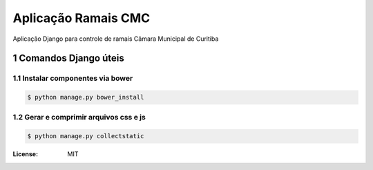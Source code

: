 Aplicação Ramais CMC
####################

Aplicação Django para controle de ramais Câmara Municipal de Curitiba



.. section-numbering::



Comandos Django úteis
=====================

Instalar componentes via bower
------------------------------

.. code-block:: bash

    $ python manage.py bower_install


Gerar e comprimir arquivos css e js
-----------------------------------

.. code-block:: bash

    $ python manage.py collectstatic


:License: MIT